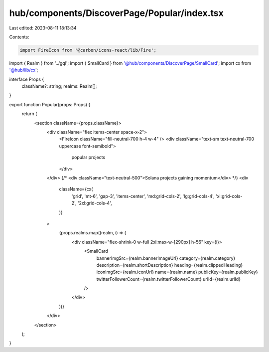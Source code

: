 hub/components/DiscoverPage/Popular/index.tsx
=============================================

Last edited: 2023-08-11 18:13:34

Contents:

.. code-block:: tsx

    import FireIcon from '@carbon/icons-react/lib/Fire';

import { Realm } from '../gql';
import { SmallCard } from '@hub/components/DiscoverPage/SmallCard';
import cx from '@hub/lib/cx';

interface Props {
  className?: string;
  realms: Realm[];
}

export function Popular(props: Props) {
  return (
    <section className={props.className}>
      <div className="flex items-center space-x-2">
        <FireIcon className="fill-neutral-700 h-4 w-4" />
        <div className="text-sm text-neutral-700 uppercase font-semibold">
          popular projects
        </div>
      </div>
      {/* <div className="text-neutral-500">Solana projects gaining momentum</div> */}
      <div
        className={cx(
          'grid',
          'mt-6',
          'gap-3',
          'items-center',
          'md:grid-cols-2',
          'lg:grid-cols-4',
          'xl:grid-cols-2',
          '2xl:grid-cols-4',
        )}
      >
        {props.realms.map((realm, i) => (
          <div className="flex-shrink-0 w-full 2xl:max-w-[290px] h-56" key={i}>
            <SmallCard
              bannerImgSrc={realm.bannerImageUrl}
              category={realm.category}
              description={realm.shortDescription}
              heading={realm.clippedHeading}
              iconImgSrc={realm.iconUrl}
              name={realm.name}
              publicKey={realm.publicKey}
              twitterFollowerCount={realm.twitterFollowerCount}
              urlId={realm.urlId}
            />
          </div>
        ))}
      </div>
    </section>
  );
}


